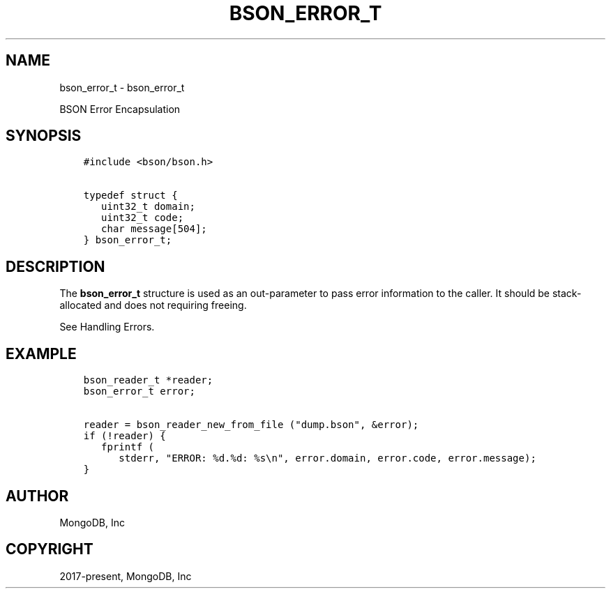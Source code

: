 .\" Man page generated from reStructuredText.
.
.TH "BSON_ERROR_T" "3" "Feb 25, 2020" "1.16.2" "libbson"
.SH NAME
bson_error_t \- bson_error_t
.
.nr rst2man-indent-level 0
.
.de1 rstReportMargin
\\$1 \\n[an-margin]
level \\n[rst2man-indent-level]
level margin: \\n[rst2man-indent\\n[rst2man-indent-level]]
-
\\n[rst2man-indent0]
\\n[rst2man-indent1]
\\n[rst2man-indent2]
..
.de1 INDENT
.\" .rstReportMargin pre:
. RS \\$1
. nr rst2man-indent\\n[rst2man-indent-level] \\n[an-margin]
. nr rst2man-indent-level +1
.\" .rstReportMargin post:
..
.de UNINDENT
. RE
.\" indent \\n[an-margin]
.\" old: \\n[rst2man-indent\\n[rst2man-indent-level]]
.nr rst2man-indent-level -1
.\" new: \\n[rst2man-indent\\n[rst2man-indent-level]]
.in \\n[rst2man-indent\\n[rst2man-indent-level]]u
..
.sp
BSON Error Encapsulation
.SH SYNOPSIS
.INDENT 0.0
.INDENT 3.5
.sp
.nf
.ft C
#include <bson/bson.h>

typedef struct {
   uint32_t domain;
   uint32_t code;
   char message[504];
} bson_error_t;
.ft P
.fi
.UNINDENT
.UNINDENT
.SH DESCRIPTION
.sp
The \fBbson_error_t\fP structure is used as an out\-parameter to pass error information to the caller. It should be stack\-allocated and does not requiring freeing.
.sp
See Handling Errors\&.
.SH EXAMPLE
.INDENT 0.0
.INDENT 3.5
.sp
.nf
.ft C
bson_reader_t *reader;
bson_error_t error;

reader = bson_reader_new_from_file ("dump.bson", &error);
if (!reader) {
   fprintf (
      stderr, "ERROR: %d.%d: %s\en", error.domain, error.code, error.message);
}
.ft P
.fi
.UNINDENT
.UNINDENT
.SH AUTHOR
MongoDB, Inc
.SH COPYRIGHT
2017-present, MongoDB, Inc
.\" Generated by docutils manpage writer.
.
